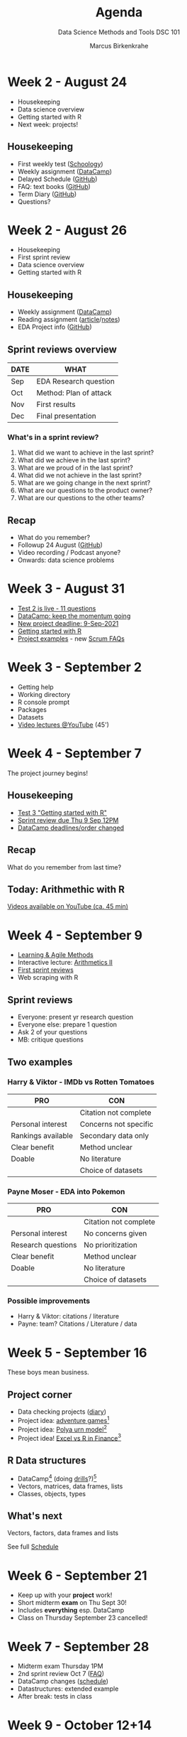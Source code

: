 #+TITLE:Agenda
#+AUTHOR:Marcus Birkenkrahe
#+SUBTITLE: Data Science Methods and Tools DSC 101
#+reveal_theme: black
#+reveal_init_options: transition:'cube'
#+OPTIONS: toc:1 num:nil fig:nil
#+STARTUP: overview
* Week 2 - August 24

  #+attr_html: :height 300px
  [[./img/bean.gif]]

  * Housekeeping
  * Data science overview
  * Getting started with R
  * Next week: projects!

** Housekeeping

   * First weekly test ([[https://lyon.schoology.com/assignment/5226632989/assessment_questions][Schoology]])
   * Weekly assignment ([[https://learn.datacamp.com/courses/free-introduction-to-r][DataCamp]])
   * Delayed Schedule ([[https://github.com/birkenkrahe/dsc101/blob/main/syllabus.md#schedule-and-session-content][GitHub]])
   * FAQ: text books ([[https://github.com/birkenkrahe/dsc101/blob/main/FAQ.md#org052193d][GitHub]])
   * Term Diary ([[https://github.com/birkenkrahe/org/blob/master/diary.md#org3b0dc9e][GitHub]])
   * Questions?
* Week 2 - August 26

  #+attr_html: :height 300px
  [[./img/bean.gif]]

  * Housekeeping
  * First sprint review
  * Data science overview
  * Getting started with R

** Housekeeping

   * Weekly assignment ([[https://learn.datacamp.com/courses/free-introduction-to-r][DataCamp]])
   * Reading assignment ([[https://1drv.ms/b/s!AhEvK3qWokrvhsVoCA7lL4i7m16ElQ][article]]/[[https://github.com/birkenkrahe/dsc101/blob/main/2_datascience/followup_08_26_2021.md][notes]])
   * EDA Project info ([[https://github.com/birkenkrahe/dsc101/blob/main/1_overview/1_overview.md#org38b7223][GitHub]])

** Sprint reviews overview

   | DATE | WHAT                   |
   |------+------------------------|
   | Sep  | EDA Research question  |
   | Oct  | Method: Plan of attack |
   | Nov  | First results          |
   | Dec  | Final presentation     |

*** What's in a sprint review?

    1) What did we want to achieve in the last sprint?
    2) What did we achieve in the last sprint?
    3) What are we proud of in the last sprint?
    4) What did we not achieve in the last sprint?
    5) What are we going change in the next sprint?
    6) What are our questions to the product owner?
    7) What are our questions to the other teams?

** Recap

   * What do you remember?
   * Followup 24 August ([[https://github.com/birkenkrahe/dsc101/blob/main/2_datascience/followup_08_24_2021.md][GitHub]])
   * Video recording / Podcast anyone?
   * Onwards: data science problems
* Week 3 - August 31

  [[./img/rugby.gif]]

  * [[https://lyon.schoology.com/assignment/5258461219/assessment_questions][Test 2 is live - 11 questions]]
  * [[https://app.datacamp.com/groups/data-science-methods-and-tools/assignments][DataCamp: keep the momentum going]]
  * [[https://github.com/birkenkrahe/dsc101/blob/main/syllabus.md#schedule-and-session-content][New project deadline: 9-Sep-2021]]
  * [[https://github.com/birkenkrahe/dsc101/blob/main/3_introR/3_introR.md][Getting started with R]]
  * [[https://github.com/birkenkrahe/dsc101/blob/main/1_overview/1_overview.md#team-project--50][Project examples]] - new [[https://github.com/birkenkrahe/org/blob/master/FAQ.md#orge594cc2][Scrum FAQs]]

* Week 3 - September 2

  #+attr_html: :height 250px
  [[./img/Rlogo.svg]]

  * Getting help
  * Working directory
  * R console prompt
  * Packages
  * Datasets
  * [[https://youtube.com/playlist?list=PL6SfZh1-kWXkLa45V6JeEhNZEXvsmUR1f][Video lectures @YouTube]] (45')

* Week 4 - September 7

  [[./img/valhalla.gif]]

  The project journey begins!

** Housekeeping

   * [[https://lyon.schoology.com/assignment/5285493129][Test 3 "Getting started with R"]]
   * [[https://github.com/birkenkrahe/dsc101/discussions/3][Sprint review due Thu 9 Sep 12PM]]
   * [[https://app.datacamp.com/groups/data-science-methods-and-tools/assignments][DataCamp deadlines/order changed]]

** Recap

   [[./img/memory.gif]]

   What do you remember from last time?

** Today: Arithmethic with R

   [[./img/maths.gif]]

   [[https://youtube.com/playlist?list=PL6SfZh1-kWXnYzCUfVTHs842V3xmfbLp4][Videos available on YouTube (ca. 45 min)]]

* Week 4 - September 9

  [[./img/rugby.gif]]

  * [[https://github.com/birkenkrahe/org/blob/master/diary.md][Learning & Agile Methods]]
  * Interactive lecture: [[https://github.com/birkenkrahe/dsc101/tree/main/4_arithmetic][Arithmetics II]]
  * [[https://github.com/birkenkrahe/dsc101/discussions/3][First sprint reviews]]
  * Web scraping with R

** Sprint reviews

   [[./img/sprint.gif]]

   * Everyone: present yr research question
   * Everyone else: prepare 1 question
   * Ask 2 of your questions
   * MB: critique questions

** Two examples

   [[./img/examples.gif]]

*** Harry & Viktor - IMDb vs Rotten Tomatoes

    | PRO                | CON                   |
    |--------------------+-----------------------|
    |                    | Citation not complete |
    | Personal interest  | Concerns not specific |
    | Rankings available | Secondary data only   |
    | Clear benefit      | Method unclear        |
    | Doable             | No literature         |
    |                    | Choice of datasets    |

*** Payne Moser - EDA into Pokemon

    | PRO                | CON                   |
    |--------------------+-----------------------|
    |                    | Citation not complete |
    | Personal interest  | No concerns given     |
    | Research questions | No prioritization     |
    | Clear benefit      | Method unclear        |
    | Doable             | No literature         |
    |                    | Choice of datasets    |

*** Possible improvements

    * Harry & Viktor: citations / literature
    * Payne: team? Citations / Literature / data

* Week 5 - September 16

  [[./img/outlander.gif]]

  These boys mean business.

** Project corner

   #+attr_html: :width 300px
   [[./img/corner.gif]]

   * Data checking projects ([[https://github.com/birkenkrahe/dsc101/blob/main/diary.org#data-or-graph-checking-projects][diary]])
   * Project idea: [[https://lucidmanager.org/data-science/text-adventure//][adventure games]][fn:1]
   * Project idea: [[https://blog.ephorie.de/the-polya-urn-model-a-simple-simulation-of-the-rich-get-richer][Polya urn model]][fn:2]
   * Project idea! [[https://blog.rstudio.com/2021/09/07/my-excel-and-r-journey-in-financial-services/][Excel vs R in Finance]][fn:3]

** R Data structures

   [[./img/structures.gif]]

   * DataCamp[fn:5] (doing [[https://www.datacamp.com/mobile#!][drills]]?)[fn:4]
   * Vectors, matrices, data frames, lists
   * Classes, objects, types

** What's next

   #+attr_html: :width 300px
   [[./img/vectors.jpg]]

   Vectors, factors, data frames and lists

   See full [[https://github.com/birkenkrahe/dsc101/blob/main/schedule.org][Schedule]]

* Week 6 - September 21

  [[./img/outlander.gif]]

  * Keep up with your *project* work!
  * Short midterm *exam* on Thu Sept 30!
  * Includes *everything* esp. DataCamp
  * Class on Thursday September 23 cancelled!

* Week 7 - September 28

  [[./img/tsushima.gif]]

  * Midterm exam Thursday 1PM
  * 2nd sprint review Oct 7 ([[https://github.com/birkenkrahe/org/blob/master/FAQ.md][FAQ]])
  * DataCamp changes ([[https://github.com/birkenkrahe/dsc101/blob/main/schedule.md][schedule]])
  * Datastructures: extended example
  * After break: tests in class

* Week 9 - October 12+14

  #+attr_html: :width 600px
  [[./img/mmix.jpg]]

  * Fall 2021 Midterm Exam (problem [[https://github.com/birkenkrahe/dsc101/tree/main/tests/problems][notebook]])
  * Data structures practice (problem [[https://github.com/birkenkrahe/dsc101/tree/main/tests/problems][notebook]])
  * [[https://youtube.com/playlist?list=PLlzRFZmxVl9RVwRP6WKOUXTiRMFkF2cPF][2021 New York R Conference]]
  * By 18_Oct: Importing data ([[https://app.datacamp.com/learn/courses/introduction-to-importing-data-in-r][DataCamp]])

    /Image source: Ruckert, M (2015). The MMIX
    Supplement. Addison-Wesley. [[https://www.amazon.com/MMIX-Supplement-Computer-Programming-Volumes-dp-0133992314/dp/0133992314][Online: Amazon]]./

* Week 10 - October 19

  [[./img/dance.gif]]

  * Review: [[https://github.com/birkenkrahe/dsc101/tree/main/tests/problems][EDA practice notebook]] (20')
  * Lecture: [[https://github.com/birkenkrahe/dsc101/blob/main/7_litprog/][Literate programming]] (20')
  * Practice test: [[https://github.com/birkenkrahe/dsc101/tree/main/tests/problems][data import]] (20') => homework
  * Discussion and questions (15')
  * Next: [[https://campus.datacamp.com/courses/data-visualization-in-r/a-quick-introduction-to-base-r-graphics?ex=1][Introduction to base R graphics]][fn:7]
  * Current: [[https://www.kaggle.com/c/kaggle-survey-2021][Kaggle Data Science Survey]] ([[https://projects.datacamp.com/projects/74][project]])[fn:6]

* Week 10 - October  21

  [[./img/pendulum.gif]]

  | [[https://lyon.schoology.com/assignment/5403804250][Quiz + review]]          | Literate programming and vectors) | '20 |
  | Classroom review       | Data import practice notebook     | '25 |
  | Interactive [[https://github.com/birkenkrahe/dsc101/tree/main/8_plotting][lecture]]    | Base R graphics with ~plot()~     | '30 |
  | Online [[https://lyon.schoology.com/page/5285373816][Video playlist]]  | Vectors 1-3 ([[https://github.com/birkenkrahe/dsc101/tree/main/6_vectors][GitHub script]])       | NA  |
  | Cheat sheet ([[https://github.com/birkenkrahe/dsc101/blob/main/8_plotting/cheatsheet.pdf][PDF]],[[https://dcgerard.github.io/stat234/base_r_cheatsheet.html][HTML]]) | The whole spectrum of ~plot()~    | NA  |

* Week 11 - October 26

  * Truth-telling
  * Graded practice notebook
  * Sprint review
  * Example project
  * DataCamp assignments
  * Data Import practice notebook review (video playlist available)

** Truth-telling
   [[./img/eastwood.gif]]

   #+begin_quote
   "What you put into life is what you get out" -Clint Eastwood
   #+end_quote

** Graded practice notebook

   [[./img/dsc101_test7_stats.png]]
   /Image: test 7 stats/

   * Thursday 28 Oct: graded notebook exercise
   * Open book, in class, 60 minutes
   * Includes DataCamp assignments: plotting/import

** Sprint review due Nov 3

   [[./img/rugby.gif]]

   * See [[https://github.com/birkenkrahe/org/blob/master/FAQ.md#what-should-we-do-in-the-third-sprint][FAQ]] - focus on your results, like:
     - literature review
     - plots you already made
     - data sets you found or investigated
     - research path that you sketched
     - notebook that you created
   * Upload your PDF or PPT file to this folder

** Example project: income evaluation

   * Analysis and visualization of a public income distribution
     dataset (Jacker, Bohm, 2021).
   * [[https://www.kaggle.com/birkenkrahe/income-evaluation-r][Link to the Kaggle notebook]]
   * [[https://github.com/birkenkrahe/dsc101/blob/main/projects/examples/income_distribution_2021/income-evaluation-r.ipynb][Link to the GitHub copy]] (Jupyter Notebook)
   * Team used ~ggplot2~, ~apply~, histogram and heatmap plots
   * Source section is not complete, and introduction is sparse

     #+attr_html: :width 400px
     [[./img/kaggle.png]]

** DataCamp assignments

   /Image: email reminder - do you get these?/
   #+attr_html: :width 400px
   [[./img/datacamp.png]]

   * Average DataCamp completion so far: ~61.57%~

** Data import review

   [[./img/sidebar.png]]

   [[https://lyon.schoology.com/page/5409309307][Link: Lyon Schoology]]

   * Problem notebook
   * Solution notebook
   * Video playlist (45 min)

* Week 11 - October 28

  [[./img/plot.gif]]

  * Continue review of [[https://colab.research.google.com/drive/1Dn-Y4GzG2KNIfwW56LCZ33sZEMnREunC?usp=sharing][Data Import problem notebook]] (GDrive)

** Different plot types

   * Histogram
   * Plotting display functions
   * [[https://github.com/birkenkrahe/dsc101/blob/main/tests/problems/different_plots_problems_1.ipynb][GitHub practice problem notebook]] (active)

* Week 12 - November 2

  3rd Sprint review!

  [[./img/sprint3.gif]]

* Week 12 - November 4

  [[./img/winter.gif]]

  | Housekeeping | Daily practice       | 15 |
  |              | Projects: Last Stand |    |
  |              | New diary entries    |    |
  |              | Next tests           |    |
  |              | Homework             |    |
  | Notebook     | Different plot types | 30 |
  | Lecture      | Plotting with ~plot~ | 30 |

** Housekeeping

   [[./img/housekeeping.gif]]

*** Daily practice

    | Remember the DataCamp mobile app for daily drills! |
    | 5 minutes a day make your ignorance go away!       |

    #+attr_html: :width 200px
    [[./img/learn-anytime.png]]

    /Image: DataCamp mobile app (datacamp,2021)/

*** Projects - Last Stand

    [[./img/project.gif]]

    * Only [[https://github.com/birkenkrahe/dsc101/tree/main/presentations/3rd_sprint_review][three teams delivered]]
    * If in trouble: scale back[fn:8]
    * Talk to me if you need support

*** [[https://github.com/birkenkrahe/dsc101/blob/main/diary.md#from-the-sickbed-11-02-2021][New ~dsc101~ diary entry "From the sickbed..."]]

    [[./img/diary.gif]]

    * Webscraping
    * New CRAN R packages
    * "Tidyverse" Twitter Tidbit
    * The battle between Python and R has been concluded

*** [[https://github.com/birkenkrahe/org/blob/master/diary.md#join-me-in-spring-2022-nov-3][New ~org~ diary entry "Join me in spring 2022!"]]

    [[./img/joinme.gif]]

*** Next tests

    [[./img/test.gif]]

    | Short test on data import | Tue Nov 9  |
    | Short test on plot types  | Thu Nov 11 |
    | Exit quiz                 | Tue Nov 23 |

    /Tip: screenshot your DataCamp results and download the slides!/

    #+attr_html: :width 400px
    [[./img/sunflowerplot.png]]

    #+attr_html: :width 400px
    [[./img/boxplot.png]]

    #+attr_html: :width 400px
    [[./img/mosaicplots.png]]

    #+attr_html: :width 400px
    [[./img/corrplot.png]]

    #+attr_html: :width 400px
    [[./img/treemodel.png]]

*** Homework

    [[./img/homework.gif]]

    Complete the R notebook ~different-plots-problems-2.ipynb~ on your
    own and share it with me. The notebook will cover:

    * boxplots
    * mosaic plots
    * correlation plots

** Different plot types

   [[./img/nerd.gif]]

   Lame statistician's joke (via [[https://twitter.com/data_question/status/1453214682135900164?t=etylWfYp1X26UwOqE0fvqQ&s=03][#RStats]]):

   #+begin_quote
   Median and mode walks into a bar.

   Bartender: where's the third guy?

   Median: He is not our friend anymore.

   Mode: He is mean
   #+end_quote
   -----
   * Density plots, qqplots
   * Plotting display functions
   * Sunflower plots, Boxplots, Mosaicplots (problem set 1)
   * Bagplots, Correlation plots, decision tree models (problem set 2)
   * [[https://github.com/birkenkrahe/dsc101/blob/main/tests/problems/different_plots_problems1.ipynb][GitHub practice problem notebook]] (active)
   * [[https://colab.research.google.com/drive/1I5SfM4CNC4UXNCcLHyO1Owv4iIUsuRva?usp=sharing][This is how far we got last time]] (active)

* Week 13 - November 9

  #+attr_html: :width 600px
  [[./img/bridge.jpeg]]

  | Project  | [[https://github.com/birkenkrahe/org/blob/master/FAQ.md][FAQ Presentation]] / Q&A            | 15' |
  | [[https://github.com/birkenkrahe/dsc101/blob/main/8_plotting/8_plotting.org][Lecture]]  | Plotting with R (notebook)        | 60' |
  | Homework | Plotting types notebook 2         | 30' |
  |          | DataCamp [[https://campus.datacamp.com/courses/data-visualization-in-r/adding-details-to-plots?ex=1][Adding details to plots]]  | 30' |
  | Bonus    | DataCamp [[https://app.datacamp.com/learn/courses/python-for-r-users][Python for R Users]][fn:9] |     |

** Plotting with ~plot()~

   [[./img/animation.gif]]

   * Building a complex plot from scratch
   * Elaborate plot customization
   * [[https://github.com/birkenkrahe/dsc101/blob/main/8_plotting/8_plotting.org][GitHub notebook copy]] (not active)

* Week 13 - November 11

  [[./img/veterans.png]]

  | TODAY        | TOPIC                      | TIME |
  |--------------+----------------------------+------|
  | Housekeeping | News/Tests/Homework        | 15'  |
  | Practice     | Different plots part 2     | 30'  |

** Housekeeping

   #+attr_html: :width 400px
   [[./img/poppins.gif]]

   | Final project | [[https://github.com/birkenkrahe/org/blob/master/FAQ.md][FAQ Presentation]] / Q&A            | 15'    |
   | News          | [[https://towardsdatascience.com/empires-and-eda-4cbefc91a96a][How historians crunch data]]        |        |
   |               | [[https://itch.io/jam/game-off-2021][Game Off 2021]]: Bug! ([[https://lucidmanager.org/tags/r-games/][Games in R]])  |        |
   | Homework      | [[https://www.r-statistics.com/2015/06/a-step-by-step-screenshots-tutorial-for-upgrading-r-on-windows/][Update R for Windows]]              |        |
   | Test 8        | Data import and base plotting     | Nov 16 |
   | Test 9        | Grammar of graphics and ~ggplot2~ | Nov 18 |
   | Test exam     | Practicing the exam (45')         | Nov 23 |

** Homework: update R

   #+attr_html: :width 400px
   [[./img/update.jpg]]

   * Some packages won't work unless you upgrade base R
   * You can also do this right in the R GUI
   * The current version is "Bird Hippie" (4.1.2 - Nov 1)

     [[./img/updateR.png]]

   * You have an option to use ~RGui~ or the ~RTerm~
   * Send me a screenshot of your updated installation
   * The profile prompt should be your name. Like this:

   #+attr_html: :width 400px
   [[./img/update1.png]]

* Week 14 - November 16

  [[https://twitter.com/birkenkrahe/status/1459236874942390272?s=20][Lyon Scots win championship!!!]]

  #+attr_html: :width 400px
  [[./img/scots.gif]]

  | TODAY    | TOPIC                    | TIME |
  |----------+--------------------------+------|
  | Test 8   | Plotting with base R     | 30'  |
  | Lecture  | [[https://github.com/birkenkrahe/dsc101/tree/main/9_ggplot2][Working with ~ggplot2~]] 1 | 45'  |
  | DataCamp | [[https://campus.datacamp.com/courses/data-visualization-in-r/how-much-is-too-much?ex=1][How much is too much?]]    |      |
  | Talk     | Beyond "Fake News"       | 60'  |

  #+attr_html: :width 400px
  [[./img/reminder.png]]

** Data science guest speaker, November 18, 11:45 Maxwell Room

   From Dr. Wesley Beal (Lyon):

   #+begin_quote
   I'm hosting a speaker for the HFP on Thursday, and if you or any of
   your students would be interested in his talk you're more than
   welcome to attend. Please consider spreading the word.

   * Michael Simeone, director of Data Science and Analytics at
     Arizona State University, will deliver a talk entitled “Beyond
     ‘Fake News’: A Study in How to Study Misinformation" on Thursday,
     Nov 18 from 11:45-12:50. We will meet in the Maxfield Room, and
     he will join us remotely; we're allowed to bring lunches
     downstairs from the cafeteria. Dr. Simeone will discuss current,
     data-driven research on misinformation. Dr. Simeone also co-hosts
     a podcast, Misinfo Weekly. I asked him which episodes he would
     recommend for students interested in getting a head start on his
     talk, and here's what he suggested:
   * S1E1 on Information literacy:  https://play.acast.com/s/misinfo-weekly/episode-1
   * S1E8 on Instagram and "COVID parties": https://play.acast.com/s/misinfo-weekly/covid-parties
   * S1E7 on the Wayfair furniture conspiracy: https://play.acast.com/s/misinfo-weekly/the-wayfair-conspiracy-expensive-furniture-or-a-front-for-ch

   May or may not be the kind of content you're interested in, but I
   thought I'd at least offer!
   #+end_quote

* Week 14 - November 18

  *TEST REVIEW SESSION*

   * Complete the already available tests in Schoology
   * Save and submit your attempt 
   * Your results will help me create a fair final exam!

  [[./img/noclass.gif]]

* Week 15 - November 23

  #+attr_html: :width 400px
  [[./img/end.gif]]

  | TODAY        | TOPIC                     | TIME |
  |--------------+---------------------------+------|
  | [[https://app.datacamp.com/groups/data-science-methods-and-tools/assignments][DataCamp]]     | Deadline extended (Dec 3) | 5'   |
  | Evaluation   | Anonymous online form     | 20'  |
  | Exit quiz    |                           | 15'  |
  | Lecture      | [[https://github.com/birkenkrahe/dsc101/tree/main/9_ggplot2][Working with ~ggplot2~]] 2  | 20'  |
  | Instructions | Presentation submissions  | 10'  |
  |              | Final exam                |      |

  #+attr_html: :width 400px
  [[./img/gganimate.gif]]

  | LATER          | WHAT                       | WHEN       |
  |----------------+----------------------------+------------|
  | Test 9         | Plotting with base R       | ready now  |
  | Test 10        | Plotting with ggplot2      | this week  |
  | Video/Notebook | [[https://www.datanovia.com/en/blog/gganimate-how-to-create-plots-with-beautiful-animation-in-r/][Animating]] with ~gganimate~ | next week? |

  *Thu Nov 25: Thanksgiving break*

* Week 16 - Nov 30/Dec 2

  *Presentation submissions*

  [[./img/noclass.gif]]

* Week 17 - Dec 7-Dec 9

  *Exam week*

  [[./img/noclass.gif]]


* Footnotes

[fn:9]This is a "bonus" assignment for extra credit. The basic chapter
of "Python for R users" is concerned with data structures in both
languages. It will enable you to get started in Python if you so
wish. If you already know Python, this may help you to
compartimentalize. [[https://www.python.org/downloads/][You can get Python here]]. On Windows, the best way
is to download Ubuntu from the Microsoft Store and install it under
Linux - then ~python3~ comes already pre-installed! (See the FAQ for
instructions on how to do that).

[fn:8]Back off your ambitious EDA project problem from the first part
of the course and get real: perhaps you just haven't spent enough time
with the material yet, or you won't have the time until the projects
are due ([[https://github.com/birkenkrahe/dsc101/blob/main/schedule.md][Nov 30/Dec 2]]). If this is the case, pick a built-in R
dataset, analyze it as we've done it in the course many times, put
your findings in an interactive R notebook (use Colaboratory or
RStudio), and base your presentation on that. Or stick with your
original idea and document it up to the point that you reached in your
research.

[fn:7]In this overview course, you meet base R graphics, which is a
very powerful toolbox to create plots and communicate your message
using graphs. In class, we may look at some extra plot types, and you
can complete this excellent DataCamp course on your own!

[fn:6]Since a few years, Kaggle, the competition platform owned by
Google, publishes meta data about data science and invites everyone to
construct data-driven narratives about the field. The results are
quite fun - and DataCamp has turned the 2017 survey into a mini
project, which is fairly easy to follow. Unfortunately, it's
"tidyverse" infused. I'd like to recreate this project without the
need for "tidyverse" intervention.

[fn:5]Some advice on doing online exercises: THINK THINGS THROUGH FOR
YOURSELF! Don't just go through the motions. There's plenty to learn
that DataCamp never tells you. For now, make ample use of ~help()~!

[fn:4]Hopefully, you remember that your DataCamp completion rate makes
up 15% of your total grade ([[https://github.com/birkenkrahe/dsc101/blob/main/syllabus.org#datacamp-assignments-15][see syllabus]]).

[fn:3]What's the project idea? The article has no references, only
claims. Your project would be to contrast Excel and R using one or
more simple examples. An example could come from some other class.

[fn:2]What's the project idea here? The blog post describes the model
purely in terms of R (very easy to play through actually - do it!). It
does not provide any of the mathematics. A project could write about
this with references (missing in the blog) and maths, and present this
topic more systematically. The maths are pure probability 101, quite
simple.

[fn:1]What's the project idea here? Understand how the adventure game is
built, program your own (different) game and document the process and
the result. Nice presentation opportunity: you can let your audience
play the game and perhaps gather statistics, too.

* References

  DataCamp (2021). Grow your data skills with DataCamp for Mobile
  [website]. URL: [[https://www.datacamp.com/mobile][datacamp.com/mobile]]

  Gerard D (August 8, 2017). Basic R Graphics Cheat Sheet. [[https://dcgerard.github.io/stat234/base_r_cheatsheet.html][URL:
  dcgerard.github.io.]]

  Jacker C/Bohm A (Feb 2021). Income Evaluation (R) [Notebook]. [[https://www.kaggle.com/birkenkrahe/income-evaluation-r/notebook][URL:
  kaggle.com.]]
